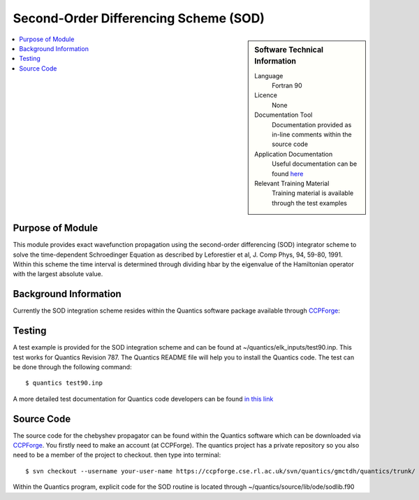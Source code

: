 .. _SODLIB:

######################################
Second-Order Differencing Scheme (SOD)
######################################

.. sidebar:: Software Technical Information

  Language
    Fortran 90

  Licence
    None

  Documentation Tool
    Documentation provided as in-line comments within the source code

  Application Documentation
    Useful documentation can be found here_
    
    .. _here: http://stchem.bham.ac.uk/~quantics/doc/ 

  Relevant Training Material
    Training material is available through the test examples

.. contents:: :local:

.. Add technical info as a sidebar and allow text below to wrap around it

Purpose of Module
_________________

This module provides exact wavefunction propagation using the second-order differencing (SOD) integrator scheme to solve the time-dependent Schroedinger Equation as described by Leforestier et al, J. Comp Phys, 94, 59-80, 1991. Within this scheme the time interval is determined through dividing hbar by the eigenvalue of the Hamiltonian operator with the largest absolute value.      

Background Information
______________________

Currently the SOD integration scheme resides within the Quantics software package available through CCPForge_:

.. _CCPFORGE: https://ccpforge.cse.rl.ac.uk/gf/project/quantics/


Testing
_______

A test example is provided for the SOD integration scheme and can be found at ~/quantics/elk_inputs/test90.inp. This test works for Quantics Revision 787. The Quantics README file will help you to install the Quantics code. The test can be done through the following command::

  $ quantics test90.inp  

A more detailed test documentation for Quantics code developers can be found `in this link <http://stchem.bham.ac.uk/~quantics/doc/mctdh/elk.html>`_
 

Source Code
___________

The source code for the chebyshev propagator can be found within the Quantics software which can be downloaded via CCPForge_.  You firstly need to make an account (at CCPForge). The quantics project has a private repository so you also need to be a member of the project to checkout. then type into terminal::

 $ svn checkout --username your-user-name https://ccpforge.cse.rl.ac.uk/svn/quantics/gmctdh/quantics/trunk/  

.. _CCPFORGE: https://ccpforge.cse.rl.ac.uk/gf/project/quantics/

Within the Quantics program, explicit code for the SOD routine is located through ~/quantics/source/lib/ode/sodlib.f90

